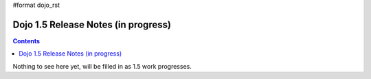 #format dojo_rst

Dojo 1.5 Release Notes (in progress)
====================================

.. contents::
   :depth: 3

Nothing to see here yet, will be filled in as 1.5 work progresses.
